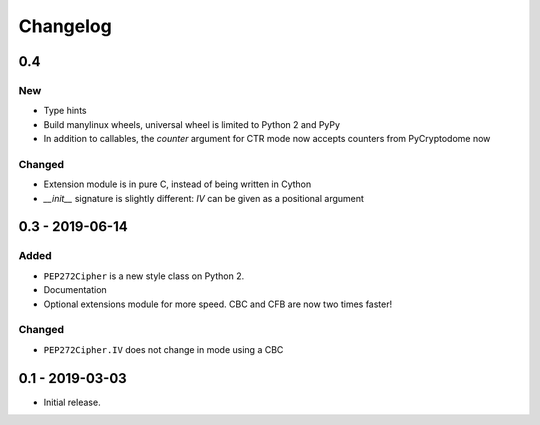 Changelog
=========

0.4
---

New
***

- Type hints
- Build manylinux wheels, universal wheel is limited to Python 2 and PyPy
- In addition to callables, the *counter* argument for CTR mode now accepts counters from PyCryptodome now

Changed
*******

- Extension module is in pure C, instead of being written in Cython
- *__init__* signature is slightly different: *IV* can be given as a positional argument

0.3 - 2019-06-14
----------------

Added
*****

- ``PEP272Cipher`` is a new style class on Python 2.
- Documentation
- Optional extensions module for more speed. CBC and CFB are now two times faster!

Changed
*******

- ``PEP272Cipher.IV`` does not change in mode using a CBC

0.1 - 2019-03-03
----------------

- Initial release.
